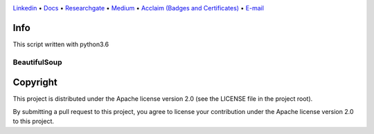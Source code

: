 |Banner|

`Linkedin <https://www.linkedin.com/in/fatih-teke-502798b4/>`_
• `Docs <https://github.com/gramya>`_
• `Researchgate <https://www.researchgate.net/profile/Fatih_Teke>`_
• `Medium <https://medium.com/@FatihTK>`_
• `Acclaim (Badges and Certificates) <https://www.youracclaim.com/users/fatih-teke/badges>`_
• `E-mail <fatihteke_1890@hotmail.com>`_

|Release| |CI| |Maintainability| |Coverage|  

|PyPI| |Packages|

Info
============

This script written with python3.6

BeautifulSoup
--------------------------

.. code-block:: bash
   pip install Beautifulsoup


Copyright
=========

This project is distributed under the Apache license version 2.0 (see the LICENSE file in the project root).

By submitting a pull request to this project, you agree to license your contribution under the Apache license version
2.0 to this project.



.. |Banner| image:: https://dvc.org/img/logo-github-readme.png
   :target: https://dvc.org
   :alt: DVC logo

.. |Release| image:: https://img.shields.io/badge/release-ok-brightgreen
   :target: https://travis-ci.com/iterative/dvc/branches
   :alt: Release

.. |CI| image:: https://img.shields.io/travis/com/iterative/dvc/master?label=dev&logo=travis
   :target: https://travis-ci.com/iterative/dvc/builds
   :alt: Travis dev branch

.. |Maintainability| image:: https://codeclimate.com/github/iterative/dvc/badges/gpa.svg
   :target: https://codeclimate.com/github/iterative/dvc
   :alt: Code Climate

.. |Coverage| image:: https://codecov.io/gh/iterative/dvc/branch/master/graph/badge.svg
   :target: https://codecov.io/gh/iterative/dvc
   :alt: Codecov


.. |PyPI| image:: https://img.shields.io/pypi/v/dvc.svg?label=pip&logo=PyPI&logoColor=white
   :target: https://pypi.org/project/dvc
   :alt: PyPI

.. |Packages| image:: https://img.shields.io/github/v/release/iterative/dvc?label=deb|pkg|rpm|exe&logo=GitHub
   :target: https://github.com/iterative/dvc/releases/latest
   :alt: deb|pkg|rpm|exe


